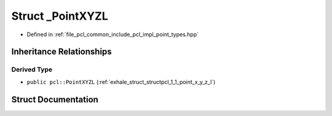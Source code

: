 .. _exhale_struct_structpcl_1_1___point_x_y_z_l:

Struct _PointXYZL
=================

- Defined in :ref:`file_pcl_common_include_pcl_impl_point_types.hpp`


Inheritance Relationships
-------------------------

Derived Type
************

- ``public pcl::PointXYZL`` (:ref:`exhale_struct_structpcl_1_1_point_x_y_z_l`)


Struct Documentation
--------------------


.. doxygenstruct:: pcl::_PointXYZL
   :members:
   :protected-members:
   :undoc-members: